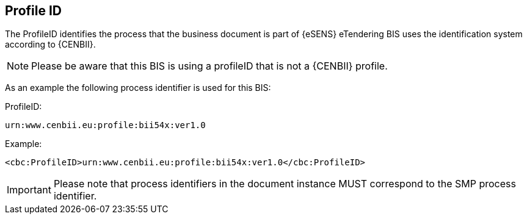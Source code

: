== Profile ID


The ProfileID identifies the process that the business document is part of {eSENS} eTendering BIS uses the identification system according to {CENBII}.


NOTE: Please be aware that this BIS is using a profileID that is not a {CENBII} profile.

As an example the following process identifier is used for this BIS:

.ProfileID:
`urn:www.cenbii.eu:profile:bii54x:ver1.0`


.Example:
[source, xml]
----
<cbc:ProfileID>urn:www.cenbii.eu:profile:bii54x:ver1.0</cbc:ProfileID>
----

IMPORTANT: Please note that process identifiers in the document instance MUST correspond to the SMP process identifier.
